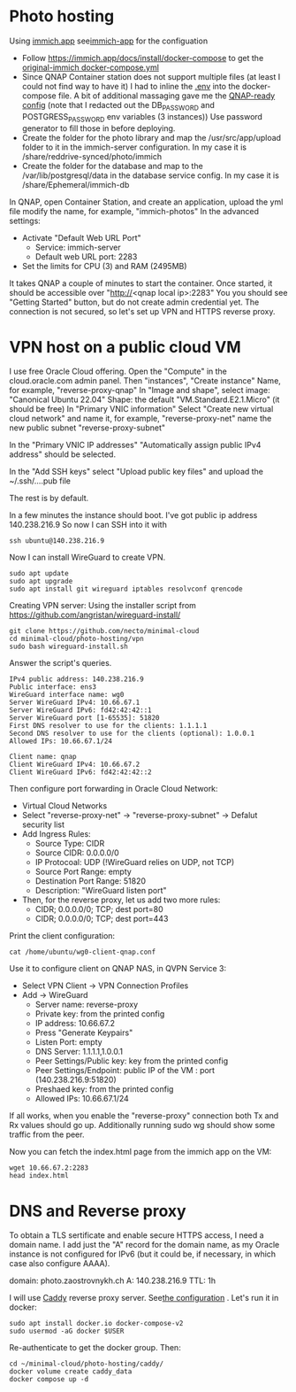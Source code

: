 * Photo hosting
Using [[https://immich.app/][immich.app]] see[[file:immich-app/][immich-app]] for the configuation

- Follow https://immich.app/docs/install/docker-compose to get the [[file:immich-app/original-docker-compose.yml][original-immich docker-compose.yml]]
- Since QNAP Container station does not support multiple files (at least I could not find way to have it)
  I had to inline the [[file:immich-app/.env][.env]] into the docker-compose file.
  A bit of additional massaging gave me the [[file:immich-app/qnap-ready-docker-compose.yml][QNAP-ready config]]
  (note that I redacted out the DB_PASSWORD and POSTGRESS_PASSWORD env variables (3 instances))
  Use password generator to fill those in before deploying.
- Create the folder for the photo library and map the /usr/src/app/upload folder to it in the immich-server configuration.
  In my case it is /share/reddrive-synced/photo/immich
- Create the folder for the database and map to the /var/lib/postgresql/data in the database service config.
  In my case it is /share/Ephemeral/immich-db

In QNAP, open Container Station, and create an application, upload the yml file
modify the name, for example, "immich-photos"
In the advanced settings:
- Activate "Default Web URL Port"
  - Service: immich-server
  - Default web URL port: 2283
- Set the limits for CPU (3) and RAM (2495MB)

It takes QNAP a couple of minutes to start the container.
Once started, it should be accessible over "http://<qnap local ip>:2283"
You you should see "Getting Started" button, but do not create admin credential yet.
The connection is not secured, so let's set up VPN and HTTPS reverse proxy.
* VPN host on a public cloud VM
I use free Oracle Cloud offering.
Open the "Compute" in the cloud.oracle.com admin panel.
Then "instances", "Create instance"
Name, for example, "reverse-proxy-qnap"
In "Image and shape",
select image: "Canonical Ubuntu 22.04"
Shape: the default "VM.Standard.E2.1.Micro" (it should be free)
In "Primary VNIC information"
Select "Create new virtual cloud network" and name it, for example, "reverse-proxy-net"
name the new public subnet "reverse-proxy-subnet"

In the "Primary VNIC IP addresses" "Automatically assign public IPv4 address" should be selected.

In the "Add SSH keys"
select "Upload public key files" and upload the ~/.ssh/....pub file

The rest is by default.

In a few minutes the instance should boot.
I've got public ip address 140.238.216.9
So now I can SSH into it with
#+begin_src
ssh ubuntu@140.238.216.9
#+end_src

Now I can install WireGuard to create VPN.
#+begin_src
sudo apt update
sudo apt upgrade
sudo apt install git wireguard iptables resolvconf qrencode
#+end_src

Creating VPN server:
Using the installer script from
https://github.com/angristan/wireguard-install/

#+begin_src
git clone https://github.com/necto/minimal-cloud
cd minimal-cloud/photo-hosting/vpn
sudo bash wireguard-install.sh
#+end_src
Answer the script's queries.
#+begin_example
IPv4 public address: 140.238.216.9
Public interface: ens3
WireGuard interface name: wg0
Server WireGuard IPv4: 10.66.67.1
Server WireGuard IPv6: fd42:42:42::1
Server WireGuard port [1-65535]: 51820
First DNS resolver to use for the clients: 1.1.1.1
Second DNS resolver to use for the clients (optional): 1.0.0.1
Allowed IPs: 10.66.67.1/24

Client name: qnap
Client WireGuard IPv4: 10.66.67.2
Client WireGuard IPv6: fd42:42:42::2
#+end_example

Then configure port forwarding in Oracle Cloud Network:
- Virtual Cloud Networks
- Select "reverse-proxy-net" -> "reverse-proxy-subnet" -> Defalut security list
- Add Ingress Rules:
  - Source Type: CIDR
  - Source CIDR: 0.0.0.0/0
  - IP Protocoal: UDP (!WireGuard relies on UDP, not TCP)
  - Source Port Range: empty
  - Destination Port Range: 51820
  - Description: "WireGuard listen port"
- Then, for the reverse proxy, let us add two more rules:
  - CIDR; 0.0.0.0/0; TCP; dest port=80
  - CIDR; 0.0.0.0/0; TCP; dest port=443

Print the client configuration:
#+begin_src
cat /home/ubuntu/wg0-client-qnap.conf
#+end_src
Use it to configure client on QNAP NAS, in QVPN Service 3:
- Select VPN Client -> VPN Connection Profiles
- Add -> WireGuard
  - Server name: reverse-proxy
  - Private key: from the printed config
  - IP address: 10.66.67.2
  - Press "Generate Keypairs"
  - Listen Port: empty
  - DNS Server: 1.1.1.1,1.0.0.1
  - Peer Settings/Public key: key from the printed config
  - Peer Settings/Endpoint: public IP of the VM : port (140.238.216.9:51820)
  - Preshaed key: from the printed config
  - Allowed IPs: 10.66.67.1/24

If all works, when you enable the "reverse-proxy" connection both Tx and Rx values should go up.
Additionally running sudo wg should show some traffic from the peer.

Now you can fetch the index.html page from the immich app on the VM:
#+begin_src
wget 10.66.67.2:2283
head index.html
#+end_src
* DNS and Reverse proxy
To obtain a TLS sertificate and enable secure HTTPS access, I need a domain name.
I add just the "A" record for the domain name, as my Oracle instance is not configured for IPv6
(but it could be, if necessary, in which case also configure AAAA).

domain: photo.zaostrovnykh.ch
A: 140.238.216.9
TTL: 1h

I will use [[https://caddyserver.com/][Caddy]] reverse proxy server.
See[[file:caddy/][the configuration]] .
Let's run it in docker:

#+begin_src
sudo apt install docker.io docker-compose-v2
sudo usermod -aG docker $USER
#+end_src

Re-authenticate to get the docker group. Then:
#+begin_src git clone https://github.com/necto/minimal-cloud
cd ~/minimal-cloud/photo-hosting/caddy/
docker volume create caddy_data
docker compose up -d
#+end_src
